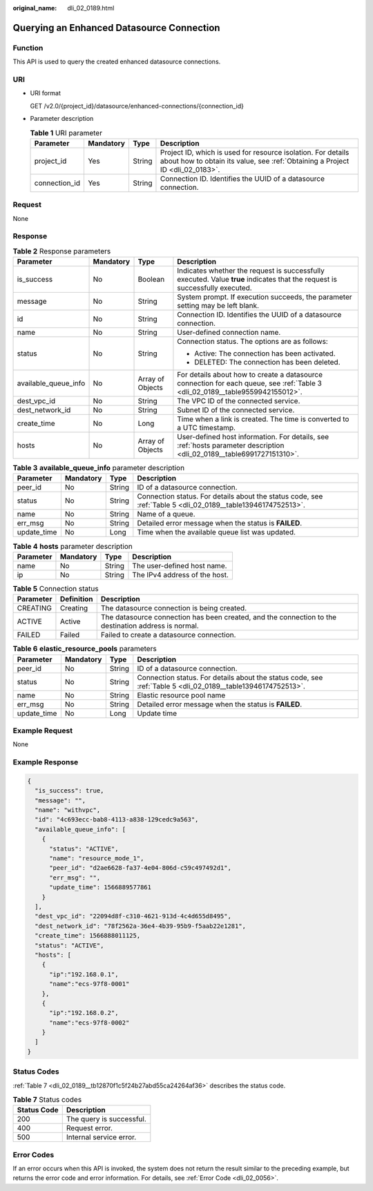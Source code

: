 :original_name: dli_02_0189.html

.. _dli_02_0189:

Querying an Enhanced Datasource Connection
==========================================

Function
--------

This API is used to query the created enhanced datasource connections.

URI
---

-  URI format

   GET /v2.0/{project_id}/datasource/enhanced-connections/{connection_id}

-  Parameter description

   .. table:: **Table 1** URI parameter

      +---------------+-----------+--------+-----------------------------------------------------------------------------------------------------------------------------------------------+
      | Parameter     | Mandatory | Type   | Description                                                                                                                                   |
      +===============+===========+========+===============================================================================================================================================+
      | project_id    | Yes       | String | Project ID, which is used for resource isolation. For details about how to obtain its value, see :ref:`Obtaining a Project ID <dli_02_0183>`. |
      +---------------+-----------+--------+-----------------------------------------------------------------------------------------------------------------------------------------------+
      | connection_id | Yes       | String | Connection ID. Identifies the UUID of a datasource connection.                                                                                |
      +---------------+-----------+--------+-----------------------------------------------------------------------------------------------------------------------------------------------+

Request
-------

None

Response
--------

.. table:: **Table 2** Response parameters

   +----------------------+-----------------+------------------+-------------------------------------------------------------------------------------------------------------------------------+
   | Parameter            | Mandatory       | Type             | Description                                                                                                                   |
   +======================+=================+==================+===============================================================================================================================+
   | is_success           | No              | Boolean          | Indicates whether the request is successfully executed. Value **true** indicates that the request is successfully executed.   |
   +----------------------+-----------------+------------------+-------------------------------------------------------------------------------------------------------------------------------+
   | message              | No              | String           | System prompt. If execution succeeds, the parameter setting may be left blank.                                                |
   +----------------------+-----------------+------------------+-------------------------------------------------------------------------------------------------------------------------------+
   | id                   | No              | String           | Connection ID. Identifies the UUID of a datasource connection.                                                                |
   +----------------------+-----------------+------------------+-------------------------------------------------------------------------------------------------------------------------------+
   | name                 | No              | String           | User-defined connection name.                                                                                                 |
   +----------------------+-----------------+------------------+-------------------------------------------------------------------------------------------------------------------------------+
   | status               | No              | String           | Connection status. The options are as follows:                                                                                |
   |                      |                 |                  |                                                                                                                               |
   |                      |                 |                  | -  Active: The connection has been activated.                                                                                 |
   |                      |                 |                  | -  DELETED: The connection has been deleted.                                                                                  |
   +----------------------+-----------------+------------------+-------------------------------------------------------------------------------------------------------------------------------+
   | available_queue_info | No              | Array of Objects | For details about how to create a datasource connection for each queue, see :ref:`Table 3 <dli_02_0189__table9559942155012>`. |
   +----------------------+-----------------+------------------+-------------------------------------------------------------------------------------------------------------------------------+
   | dest_vpc_id          | No              | String           | The VPC ID of the connected service.                                                                                          |
   +----------------------+-----------------+------------------+-------------------------------------------------------------------------------------------------------------------------------+
   | dest_network_id      | No              | String           | Subnet ID of the connected service.                                                                                           |
   +----------------------+-----------------+------------------+-------------------------------------------------------------------------------------------------------------------------------+
   | create_time          | No              | Long             | Time when a link is created. The time is converted to a UTC timestamp.                                                        |
   +----------------------+-----------------+------------------+-------------------------------------------------------------------------------------------------------------------------------+
   | hosts                | No              | Array of Objects | User-defined host information. For details, see :ref:`hosts parameter description <dli_02_0189__table6991727151310>`.         |
   +----------------------+-----------------+------------------+-------------------------------------------------------------------------------------------------------------------------------+

.. _dli_02_0189__table9559942155012:

.. table:: **Table 3** **available_queue_info** parameter description

   +-------------+-----------+--------+--------------------------------------------------------------------------------------------------------------+
   | Parameter   | Mandatory | Type   | Description                                                                                                  |
   +=============+===========+========+==============================================================================================================+
   | peer_id     | No        | String | ID of a datasource connection.                                                                               |
   +-------------+-----------+--------+--------------------------------------------------------------------------------------------------------------+
   | status      | No        | String | Connection status. For details about the status code, see :ref:`Table 5 <dli_02_0189__table13946174752513>`. |
   +-------------+-----------+--------+--------------------------------------------------------------------------------------------------------------+
   | name        | No        | String | Name of a queue.                                                                                             |
   +-------------+-----------+--------+--------------------------------------------------------------------------------------------------------------+
   | err_msg     | No        | String | Detailed error message when the status is **FAILED**.                                                        |
   +-------------+-----------+--------+--------------------------------------------------------------------------------------------------------------+
   | update_time | No        | Long   | Time when the available queue list was updated.                                                              |
   +-------------+-----------+--------+--------------------------------------------------------------------------------------------------------------+

.. _dli_02_0189__table6991727151310:

.. table:: **Table 4** **hosts** parameter description

   ========= ========= ====== =============================
   Parameter Mandatory Type   Description
   ========= ========= ====== =============================
   name      No        String The user-defined host name.
   ip        No        String The IPv4 address of the host.
   ========= ========= ====== =============================

.. _dli_02_0189__table13946174752513:

.. table:: **Table 5** Connection status

   +-----------+------------+------------------------------------------------------------------------------------------------------+
   | Parameter | Definition | Description                                                                                          |
   +===========+============+======================================================================================================+
   | CREATING  | Creating   | The datasource connection is being created.                                                          |
   +-----------+------------+------------------------------------------------------------------------------------------------------+
   | ACTIVE    | Active     | The datasource connection has been created, and the connection to the destination address is normal. |
   +-----------+------------+------------------------------------------------------------------------------------------------------+
   | FAILED    | Failed     | Failed to create a datasource connection.                                                            |
   +-----------+------------+------------------------------------------------------------------------------------------------------+

.. table:: **Table 6** **elastic_resource_pools** parameters

   +-------------+-----------+--------+--------------------------------------------------------------------------------------------------------------+
   | Parameter   | Mandatory | Type   | Description                                                                                                  |
   +=============+===========+========+==============================================================================================================+
   | peer_id     | No        | String | ID of a datasource connection.                                                                               |
   +-------------+-----------+--------+--------------------------------------------------------------------------------------------------------------+
   | status      | No        | String | Connection status. For details about the status code, see :ref:`Table 5 <dli_02_0189__table13946174752513>`. |
   +-------------+-----------+--------+--------------------------------------------------------------------------------------------------------------+
   | name        | No        | String | Elastic resource pool name                                                                                   |
   +-------------+-----------+--------+--------------------------------------------------------------------------------------------------------------+
   | err_msg     | No        | String | Detailed error message when the status is **FAILED**.                                                        |
   +-------------+-----------+--------+--------------------------------------------------------------------------------------------------------------+
   | update_time | No        | Long   | Update time                                                                                                  |
   +-------------+-----------+--------+--------------------------------------------------------------------------------------------------------------+

Example Request
---------------

None

Example Response
----------------

.. code-block::

   {
     "is_success": true,
     "message": "",
     "name": "withvpc",
     "id": "4c693ecc-bab8-4113-a838-129cedc9a563",
     "available_queue_info": [
       {
         "status": "ACTIVE",
         "name": "resource_mode_1",
         "peer_id": "d2ae6628-fa37-4e04-806d-c59c497492d1",
         "err_msg": "",
         "update_time": 1566889577861
       }
     ],
     "dest_vpc_id": "22094d8f-c310-4621-913d-4c4d655d8495",
     "dest_network_id": "78f2562a-36e4-4b39-95b9-f5aab22e1281",
     "create_time": 1566888011125,
     "status": "ACTIVE",
     "hosts": [
       {
         "ip":"192.168.0.1",
         "name":"ecs-97f8-0001"
       },
       {
         "ip":"192.168.0.2",
         "name":"ecs-97f8-0002"
       }
     ]
   }

Status Codes
------------

:ref:`Table 7 <dli_02_0189__tb12870f1c5f24b27abd55ca24264af36>` describes the status code.

.. _dli_02_0189__tb12870f1c5f24b27abd55ca24264af36:

.. table:: **Table 7** Status codes

   =========== ========================
   Status Code Description
   =========== ========================
   200         The query is successful.
   400         Request error.
   500         Internal service error.
   =========== ========================

Error Codes
-----------

If an error occurs when this API is invoked, the system does not return the result similar to the preceding example, but returns the error code and error information. For details, see :ref:`Error Code <dli_02_0056>`.
